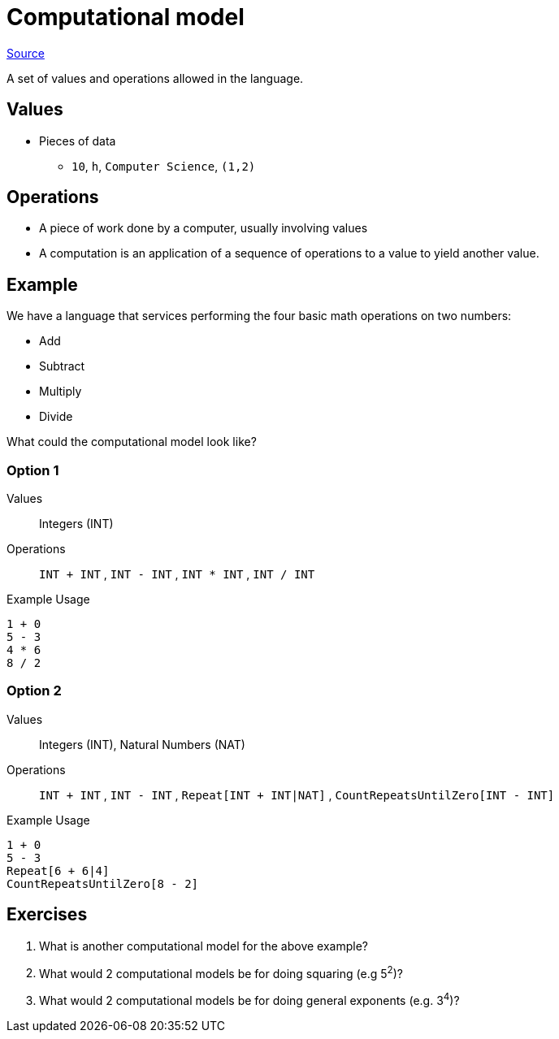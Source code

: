 = Computational model

link:http://www.emu.edu.tr/aelci/Courses/D-318/D-318-Files/plbook/intro.htm[Source^]

A set of values and operations allowed in the language.

== Values
* Pieces of data
** `10`, `h`, `Computer Science`, `(1,2)`

== Operations
* A piece of work done by a computer, usually involving values
//* An instruction is a discrete operation as part of an instruction set
//* An instruction set is the limited set of instructions that a computer can perform.
* A computation is an application of a sequence of operations to a value to yield another value.


== Example

We have a language that services performing the four basic math operations on two numbers:

* Add
* Subtract
* Multiply
* Divide

What could the computational model look like?

=== Option 1

Values:: Integers (INT)
Operations:: `INT + INT` , `INT - INT` , `INT * INT` , `INT / INT`

.Example Usage
[source]
----
1 + 0
5 - 3
4 * 6
8 / 2
----

=== Option 2

Values:: Integers (INT), Natural Numbers (NAT)
Operations:: `INT + INT` , `INT - INT` , `Repeat[INT + INT|NAT]` , `CountRepeatsUntilZero[INT - INT]`

.Example Usage
[source]
----
1 + 0
5 - 3
Repeat[6 + 6|4]
CountRepeatsUntilZero[8 - 2]
----

== Exercises
. What is another computational model for the above example?
. What would 2 computational models be for doing squaring (e.g 5^2^)?
. What would 2 computational models be for doing general exponents (e.g. 3^4^)?
